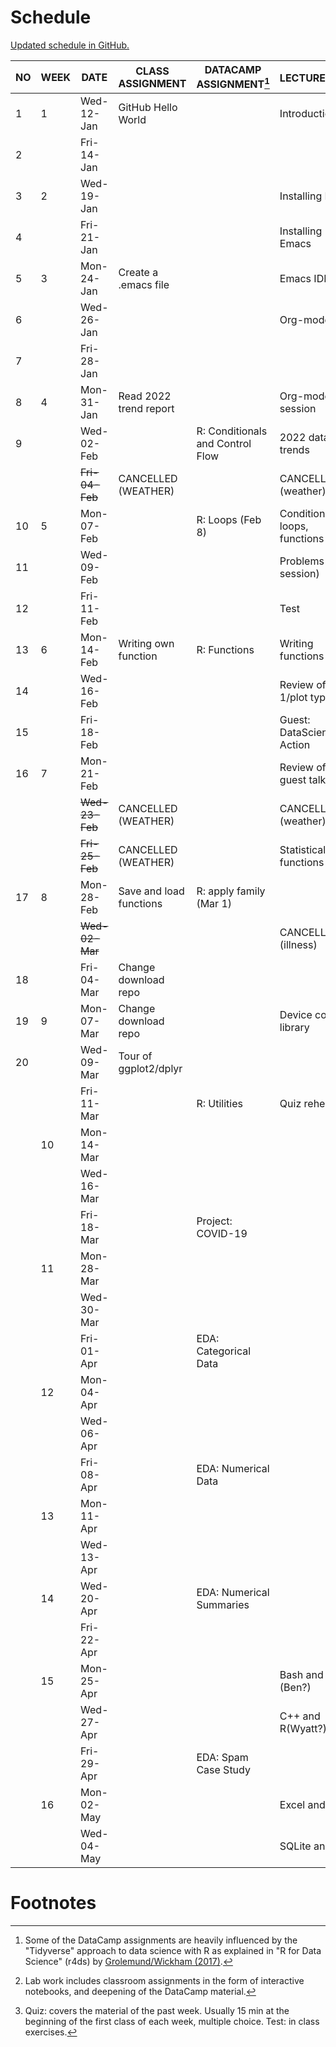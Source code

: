 #+options: toc:nil num:nil
#+startup: hideblocks overview
* Schedule

  [[https://github.com/birkenkrahe/ds205/blob/main/schedule.org][Updated schedule in GitHub.]]

  | NO | WEEK | DATE         | CLASS ASSIGNMENT        | DATACAMP ASSIGNMENT[fn:2]        | LECTURE/LAB[fn:1]            | TEST[fn:3] |
  |----+------+--------------+-------------------------+----------------------------------+------------------------------+------------|
  |  1 |    1 | Wed-12-Jan   | GitHub Hello World      |                                  | Introduction                 | Entry Quiz |
  |  2 |      | Fri-14-Jan   |                         |                                  |                              |            |
  |----+------+--------------+-------------------------+----------------------------------+------------------------------+------------|
  |  3 |    2 | Wed-19-Jan   |                         |                                  | Installing R                 | Quiz 1     |
  |  4 |      | Fri-21-Jan   |                         |                                  | Installing Emacs             |            |
  |----+------+--------------+-------------------------+----------------------------------+------------------------------+------------|
  |  5 |    3 | Mon-24-Jan   | Create a .emacs file    |                                  | Emacs IDE                    | Quiz 2     |
  |  6 |      | Wed-26-Jan   |                         |                                  | Org-mode                     |            |
  |  7 |      | Fri-28-Jan   |                         |                                  |                              |            |
  |----+------+--------------+-------------------------+----------------------------------+------------------------------+------------|
  |  8 |    4 | Mon-31-Jan   | Read 2022 trend report  |                                  | Org-mode lab session         |            |
  |  9 |      | Wed-02-Feb   |                         | R: Conditionals and Control Flow | 2022 data trends             |            |
  |    |      | +Fri-04-Feb+ | CANCELLED (WEATHER)     |                                  | CANCELLED (weather)          | Quiz 3     |
  |----+------+--------------+-------------------------+----------------------------------+------------------------------+------------|
  | 10 |    5 | Mon-07-Feb   |                         | R: Loops (Feb 8)                 | Conditions, loops, functions |            |
  | 11 |      | Wed-09-Feb   |                         |                                  | Problems (lab session)       |            |
  | 12 |      | Fri-11-Feb   |                         |                                  | Test                         | Test 1     |
  |----+------+--------------+-------------------------+----------------------------------+------------------------------+------------|
  | 13 |    6 | Mon-14-Feb   | Writing own function    | R: Functions                     | Writing functions            |            |
  | 14 |      | Wed-16-Feb   |                         |                                  | Review of test 1/plot types  |            |
  | 15 |      | Fri-18-Feb   |                         |                                  | Guest: DataScience in Action |            |
  |----+------+--------------+-------------------------+----------------------------------+------------------------------+------------|
  | 16 |    7 | Mon-21-Feb   |                         |                                  | Review of guest talk         | Quiz 4     |
  |    |      | +Wed-23-Feb+ | CANCELLED (WEATHER)     |                                  | CANCELLED (weather)          |            |
  |    |      | +Fri-25-Feb+ | CANCELLED (WEATHER)     |                                  | Statistical functions        |            |
  |----+------+--------------+-------------------------+----------------------------------+------------------------------+------------|
  | 17 |    8 | Mon-28-Feb   | Save and load functions | R: apply family (Mar 1)          |                              | Quiz 5     |
  |    |      | +Wed-02-Mar+ |                         |                                  | CANCELLED (illness)          |            |
  | 18 |      | Fri-04-Mar   | Change download repo    |                                  |                              |            |
  |----+------+--------------+-------------------------+----------------------------------+------------------------------+------------|
  | 19 |    9 | Mon-07-Mar   | Change download repo    |                                  | Device control, library      | Quiz 6     |
  | 20 |      | Wed-09-Mar   | Tour of ggplot2/dplyr   |                                  |                              |            |
  |    |      | Fri-11-Mar   |                         | R: Utilities                     | Quiz rehearsal               |            |
  |----+------+--------------+-------------------------+----------------------------------+------------------------------+------------|
  |    |   10 | Mon-14-Mar   |                         |                                  |                              | Test 2     |
  |    |      | Wed-16-Mar   |                         |                                  |                              |            |
  |    |      | Fri-18-Mar   |                         | Project: COVID-19                |                              |            |
  |----+------+--------------+-------------------------+----------------------------------+------------------------------+------------|
  |    |   11 | Mon-28-Mar   |                         |                                  |                              | Quiz 7     |
  |    |      | Wed-30-Mar   |                         |                                  |                              |            |
  |    |      | Fri-01-Apr   |                         | EDA: Categorical Data            |                              |            |
  |----+------+--------------+-------------------------+----------------------------------+------------------------------+------------|
  |    |   12 | Mon-04-Apr   |                         |                                  |                              | Quiz 8     |
  |    |      | Wed-06-Apr   |                         |                                  |                              |            |
  |    |      | Fri-08-Apr   |                         | EDA: Numerical Data              |                              |            |
  |----+------+--------------+-------------------------+----------------------------------+------------------------------+------------|
  |    |   13 | Mon-11-Apr   |                         |                                  |                              | Quiz 9     |
  |    |      | Wed-13-Apr   |                         |                                  |                              |            |
  |----+------+--------------+-------------------------+----------------------------------+------------------------------+------------|
  |    |   14 | Wed-20-Apr   |                         | EDA: Numerical Summaries         |                              | Test 3     |
  |    |      | Fri-22-Apr   |                         |                                  |                              |            |
  |----+------+--------------+-------------------------+----------------------------------+------------------------------+------------|
  |    |   15 | Mon-25-Apr   |                         |                                  | Bash and R (Ben?)            | Quiz 10    |
  |    |      | Wed-27-Apr   |                         |                                  | C++ and R(Wyatt?)            |            |
  |    |      | Fri-29-Apr   |                         | EDA: Spam Case Study             |                              |            |
  |----+------+--------------+-------------------------+----------------------------------+------------------------------+------------|
  |    |   16 | Mon-02-May   |                         |                                  | Excel and R                  | Quiz 11    |
  |    |      | Wed-04-May   |                         |                                  | SQLite and R                 |            |
  |----+------+--------------+-------------------------+----------------------------------+------------------------------+------------|

* Footnotes

[fn:1]Lab work includes classroom assignments in the form of
interactive notebooks, and deepening of the DataCamp material.

[fn:2]Some of the DataCamp assignments are heavily influenced by the
"Tidyverse" approach to data science with R as explained in "R for
Data Science" (r4ds) by [[https://r4ds.had.co.nz/introduction.html][Grolemund/Wickham (2017)]].

[fn:3]Quiz: covers the material of the past week. Usually 15 min at
the beginning of the first class of each week, multiple choice. Test:
in class exercises.
